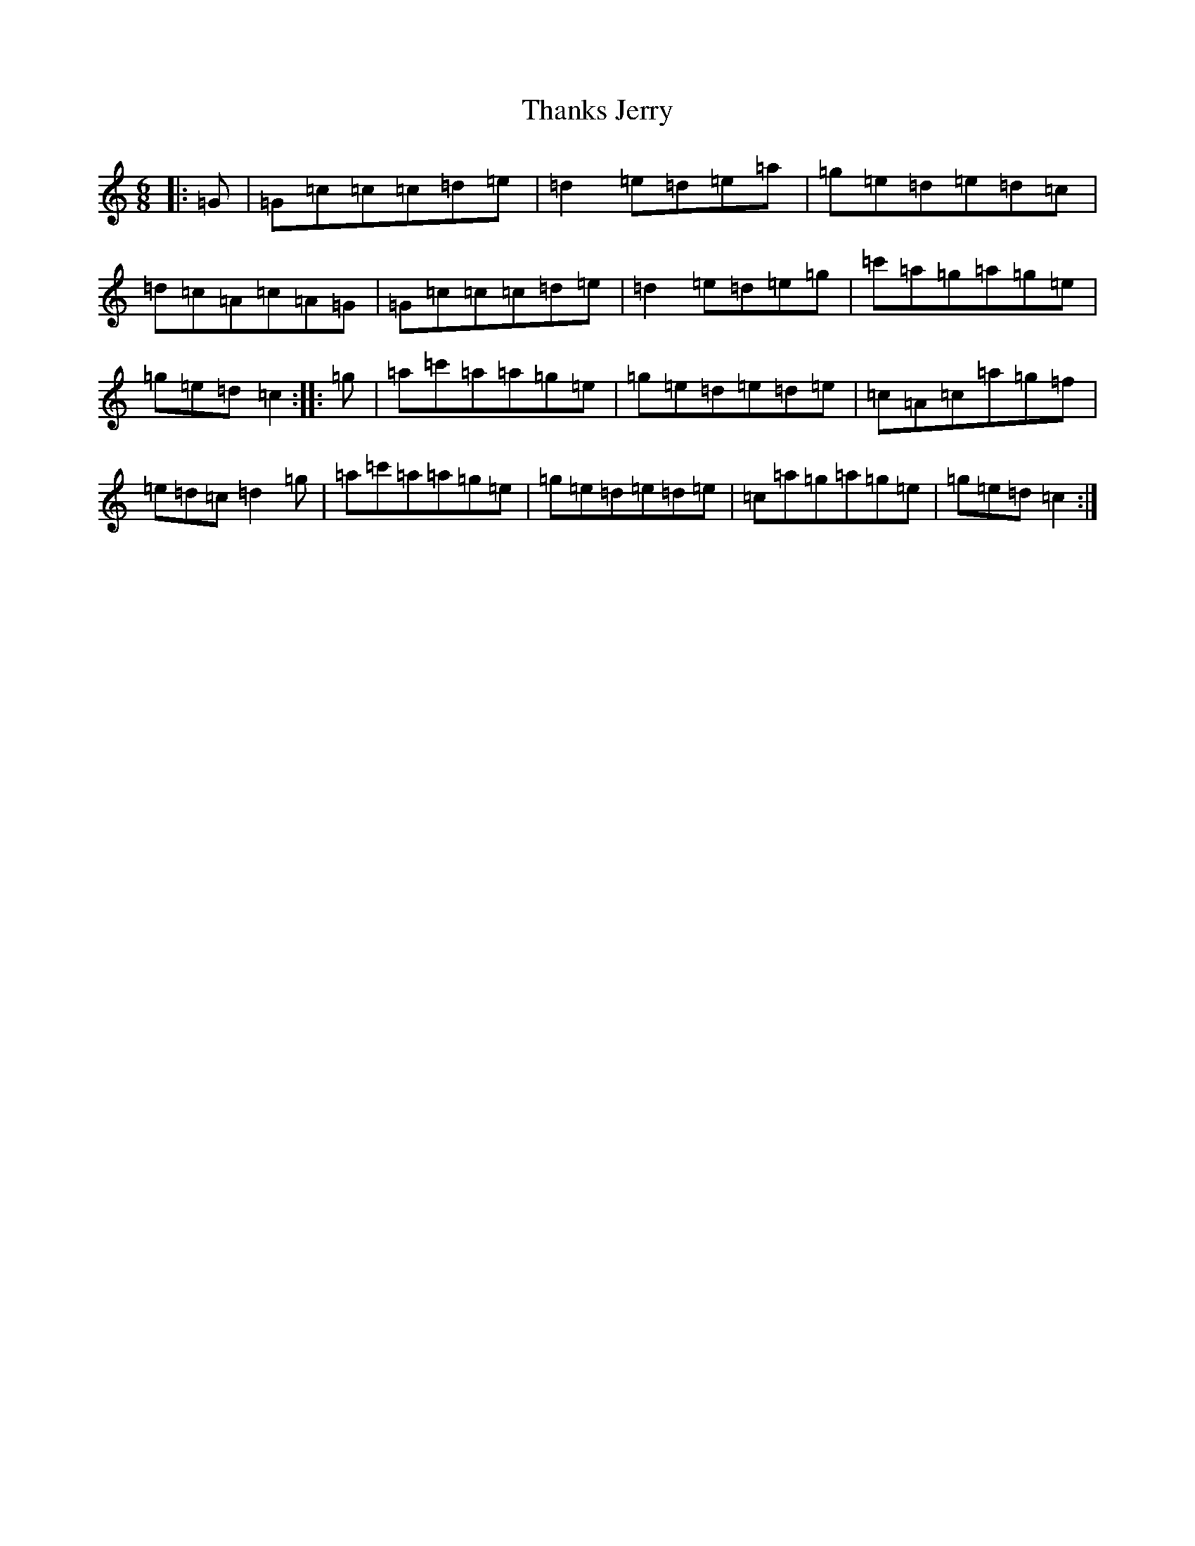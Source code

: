 X: 20907
T: Thanks Jerry
S: https://thesession.org/tunes/2178#setting2178
R: jig
M:6/8
L:1/8
K: C Major
|:=G|=G=c=c=c=d=e|=d2=e=d=e=a|=g=e=d=e=d=c|=d=c=A=c=A=G|=G=c=c=c=d=e|=d2=e=d=e=g|=c'=a=g=a=g=e|=g=e=d=c2:||:=g|=a=c'=a=a=g=e|=g=e=d=e=d=e|=c=A=c=a=g=f|=e=d=c=d2=g|=a=c'=a=a=g=e|=g=e=d=e=d=e|=c=a=g=a=g=e|=g=e=d=c2:|